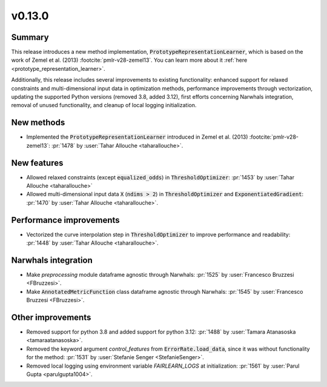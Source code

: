 v0.13.0
=======

Summary
-------

This release introduces a new method implementation, :code:`PrototypeRepresentationLearner`,
which is based on the work of Zemel et al. (2013) :footcite:`pmlr-v28-zemel13`.
You can learn more about it :ref:`here <prototype_representation_learner>`.

Additionally, this release includes several improvements to existing
functionality: enhanced support for relaxed constraints and multi-dimensional
input data in optimization methods, performance improvements through
vectorization, updating the supported Python versions (removed 3.8, added 3.12),
first efforts concerning Narwhals integration, removal of unused functionality,
and cleanup of local logging initialization.


New methods
-----------

* Implemented the :code:`PrototypeRepresentationLearner`  introduced in Zemel et al. (2013) :footcite:`pmlr-v28-zemel13`:
  :pr:`1478` by :user:`Tahar Allouche <taharallouche>`.

New features
------------

* Allowed relaxed constraints (except :code:`equalized_odds`) in :code:`ThresholdOptimizer`: :pr:`1453` by :user:`Tahar Allouche <taharallouche>`
* Allowed multi-dimensional input data :code:`X` (:code:`ndims > 2`) in :code:`ThresholdOptimizer` and :code:`ExponentiatedGradient`: :pr:`1470` by :user:`Tahar Allouche <taharallouche>`.

Performance improvements
------------------------

* Vectorized the curve interpolation step in :code:`ThresholdOptimizer` to improve performance and readability: :pr:`1448` by :user:`Tahar Allouche <taharallouche>`.

Narwhals integration
--------------------

* Make `preprocessing` module dataframe agnostic through Narwhals: :pr:`1525` by :user:`Francesco Bruzzesi <FBruzzesi>`.
* Make :code:`AnnotatedMetricFunction` class dataframe agnostic through Narwhals: :pr:`1545` by :user:`Francesco Bruzzesi <FBruzzesi>`.

Other improvements
------------------

* Removed support for python 3.8 and added support for python 3.12: :pr:`1488` by :user:`Tamara Atanasoska <tamaraatanasoska>`.
* Removed the keyword argument `control_features` from :code:`ErrorRate.load_data`, since it was without functionality for the method: :pr:`1531` by :user:`Stefanie Senger <StefanieSenger>`.
* Removed local logging using environment variable `FAIRLEARN_LOGS` at initialization: :pr:`1561` by :user:`Parul Gupta <parulgupta1004>`.
